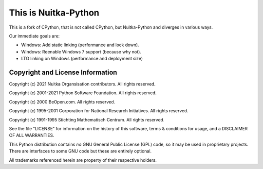 This is Nuitka-Python
=====================

This is a fork of CPython, that is not called CPython, but Nuitka-Python and diverges
in various ways.

Our immediate goals are:

* Windows: Add static linking (performance and lock down).
* Windows: Reenable Windows 7 support (because why not).
* LTO linking on Windows (performance and deployment size)


Copyright and License Information
---------------------------------

Copyright (c) 2021 Nuitka Organsisation contributors. All rights reserved.

Copyright (c) 2001-2021 Python Software Foundation.  All rights reserved.

Copyright (c) 2000 BeOpen.com.  All rights reserved.

Copyright (c) 1995-2001 Corporation for National Research Initiatives.  All
rights reserved.

Copyright (c) 1991-1995 Stichting Mathematisch Centrum.  All rights reserved.

See the file "LICENSE" for information on the history of this software, terms &
conditions for usage, and a DISCLAIMER OF ALL WARRANTIES.

This Python distribution contains *no* GNU General Public License (GPL) code,
so it may be used in proprietary projects.  There are interfaces to some GNU
code but these are entirely optional.

All trademarks referenced herein are property of their respective holders.
